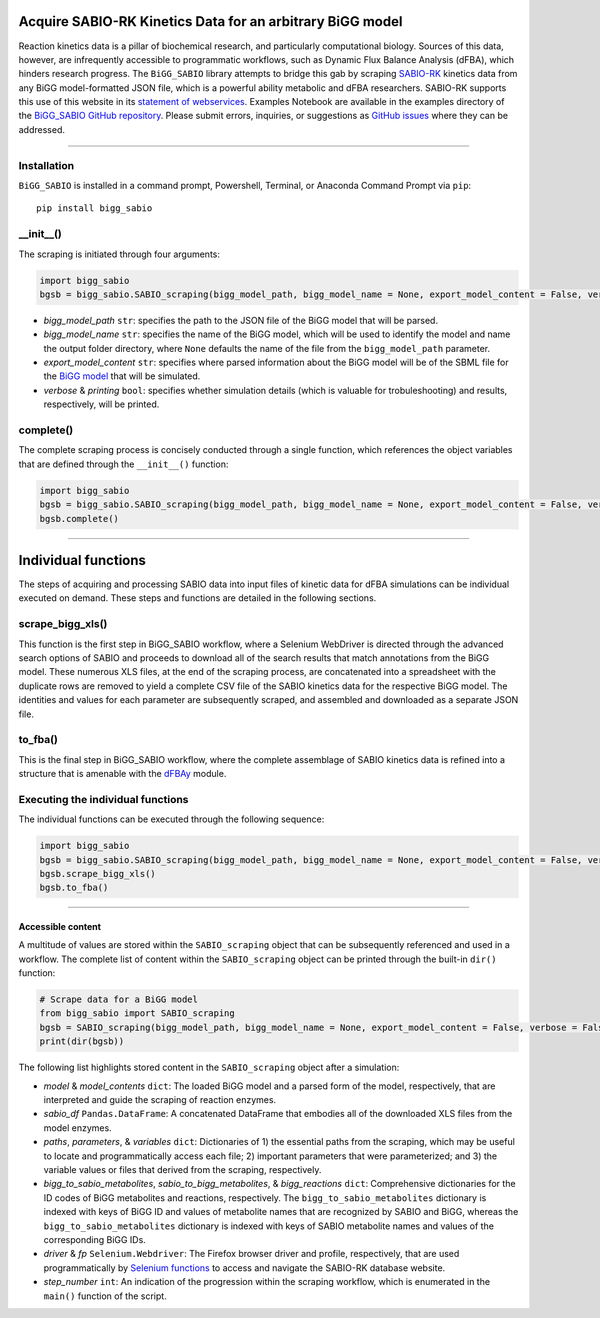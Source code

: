 Acquire SABIO-RK Kinetics Data for an arbitrary BiGG model
-------------------------------------------------------------------------

|License|

.. |PyPI version| image:: https://img.shields.io/pypi/v/bigg_sabio.svg?logo=PyPI&logoColor=brightgreen
   :target: https://pypi.org/project/bigg_sabio/
   :alt: PyPI version

.. |Actions Status| image:: https://github.com/freiburgermsu/bigg_sabio/workflows/Test%20bigg_sabio/badge.svg
   :target: https://github.com/freiburgermsu/bigg_sabio/actions
   :alt: Actions Status

.. |License| image:: https://img.shields.io/badge/License-MIT-blue.svg
   :target: https://opensource.org/licenses/MIT
   :alt: License

.. |Downloads| image:: https://pepy.tech/badge/bigg_sabio
   :target: https://pepy.tech/project/bigg_sabio
   :alt: Downloads


Reaction kinetics data is a pillar of biochemical research, and particularly computational biology. Sources of this data, however, are infrequently accessible to programmatic workflows, such as Dynamic Flux Balance Analysis (dFBA), which hinders research progress. The ``BiGG_SABIO`` library attempts to bridge this gab by scraping `SABIO-RK <http://sabio.h-its.org/>`_ kinetics data from any BiGG model-formatted JSON file, which is a powerful ability metabolic and dFBA researchers. SABIO-RK supports this use of this website in its `statement of webservices <http://sabio.h-its.org/layouts/content/webservices.gsp>`_. Examples Notebook are available in the examples directory of the `BiGG_SABIO GitHub repository <https://github.com/freiburgermsu/BiGG_SABIO/examples>`_. Please submit errors, inquiries, or suggestions as `GitHub issues <https://github.com/freiburgermsu/BiGG_SABIO/issues>`_ where they can be addressed.


____________


----------------------
Installation
----------------------

``BiGG_SABIO`` is installed in a command prompt, Powershell, Terminal, or Anaconda Command Prompt via ``pip``::

 pip install bigg_sabio

---------------
__init__()
---------------

The scraping is initiated through four arguments:

.. code-block:: python

 import bigg_sabio
 bgsb = bigg_sabio.SABIO_scraping(bigg_model_path, bigg_model_name = None, export_model_content = False, verbose = False)

- *bigg_model_path* ``str``: specifies the path to the JSON file of the BiGG model that will be parsed.
- *bigg_model_name* ``str``: specifies the name of the BiGG model, which will be used to identify the model and name the output folder directory, where ``None`` defaults the name of the file from the ``bigg_model_path`` parameter.
- *export_model_content* ``str``: specifies where parsed information about the BiGG model will be  of the SBML file for the `BiGG model <http://bigg.ucsd.edu/>`_ that will be simulated. 
- *verbose* & *printing* ``bool``: specifies whether simulation details (which is valuable for trobuleshooting) and results, respectively, will be printed. 

-------------------
complete()
-------------------

The complete scraping process is concisely conducted through a single function, which references the object variables that are defined through the ``__init__()`` function:

.. code-block:: python

 import bigg_sabio
 bgsb = bigg_sabio.SABIO_scraping(bigg_model_path, bigg_model_name = None, export_model_content = False, verbose = False)
 bgsb.complete()


____________

Individual functions
-------------------------------------------------------------------------
The steps of acquiring and processing SABIO data into input files of kinetic data for dFBA simulations can be individual executed on demand. These steps and functions are detailed in the following sections.


-------------------
scrape_bigg_xls()
-------------------

This function is the first step in BiGG_SABIO workflow, where a Selenium WebDriver is directed through the advanced search options of SABIO and proceeds to download all of the search results that match annotations from the BiGG model. These numerous XLS files, at the end of the scraping process, are concatenated into a spreadsheet with the duplicate rows are removed to yield a complete CSV file of the SABIO kinetics data for the respective BiGG model. The identities and values for each parameter are subsequently scraped, and assembled and downloaded as a separate JSON file.

 
-------------------
to_fba()
-------------------

This is the final step in BiGG_SABIO workflow, where the complete assemblage of SABIO kinetics data is refined into a structure that is amenable with the `dFBAy <https://github.com/freiburgermsu/dFBApy>`_ module. 


--------------------------------------
Executing the individual functions
--------------------------------------
The individual functions can be executed through the following sequence:

.. code-block:: python

 import bigg_sabio
 bgsb = bigg_sabio.SABIO_scraping(bigg_model_path, bigg_model_name = None, export_model_content = False, verbose = False)
 bgsb.scrape_bigg_xls()
 bgsb.to_fba()


____________


Accessible content
______________________

A multitude of values are stored within the ``SABIO_scraping`` object that can be subsequently referenced and used in a workflow. The complete list of content within the ``SABIO_scraping`` object can be printed through the built-in ``dir()`` function:

.. code-block:: python

 # Scrape data for a BiGG model
 from bigg_sabio import SABIO_scraping
 bgsb = SABIO_scraping(bigg_model_path, bigg_model_name = None, export_model_content = False, verbose = False) 
 print(dir(bgsb))

The following list highlights stored content in the ``SABIO_scraping`` object after a simulation:

- *model* & *model_contents* ``dict``: The loaded BiGG model and a parsed form of the model, respectively, that are interpreted and guide the scraping of reaction enzymes.
- *sabio_df* ``Pandas.DataFrame``: A concatenated DataFrame that embodies all of the downloaded XLS files from the model enzymes.
- *paths*, *parameters*, & *variables* ``dict``: Dictionaries of 1) the essential paths from the scraping, which may be useful to locate and programmatically access each file; 2) important parameters that were parameterized; and 3) the variable values or files that derived from the scraping, respectively.
- *bigg_to_sabio_metabolites*, *sabio_to_bigg_metabolites*, & *bigg_reactions* ``dict``: Comprehensive dictionaries for the ID codes of BiGG metabolites and reactions, respectively. The ``bigg_to_sabio_metabolites`` dictionary is indexed with keys of BiGG ID and values of metabolite names that are recognized by SABIO and BiGG, whereas the ``bigg_to_sabio_metabolites`` dictionary is indexed with keys of SABIO metabolite names and values of the corresponding BiGG IDs.
- *driver* & *fp* ``Selenium.Webdriver``: The Firefox browser driver and profile, respectively, that are used programmatically by `Selenium functions <https://selenium-python.readthedocs.io/api.html>`_ to access and navigate the SABIO-RK database website.
- *step_number* ``int``: An indication of the progression within the scraping workflow, which is enumerated in the ``main()`` function of the script.